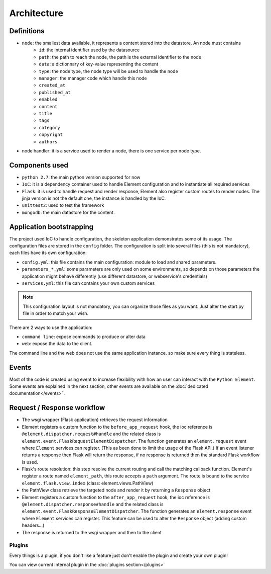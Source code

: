 Architecture
============

Definitions
~~~~~~~~~~~

* ``node``: the smallest data available, it represents a content stored into the datastore. An node must contains
    * ``id``:   the internal identifier used by the datasource
    * ``path``: the path to reach the node, the path is the external identifier to the node
    * ``data``: a dictionnary of key-value representing the content
    * ``type``: the node type, the node type will be used to handle the node
    * ``manager``: the manager code which handle this node
    * ``created_at``
    * ``published_at``
    * ``enabled``
    * ``content``
    * ``title``
    * ``tags``
    * ``category``
    * ``copyright``
    * ``authors``


* node handler: it is a service used to render a node, there is one service per node type.

Components used
~~~~~~~~~~~~~~~

* ``python 2.7``: the main python version supported for now
* ``IoC``: it is a dependency container used to handle Element configuration and to instantiate all required services
* ``Flask``: it is used to handle request and render response, Element also register custom routes to render nodes.
  The jinja version is not the default one, the instance is handled by the IoC.
* ``unittest2``: used to test the framework
* ``mongodb``: the main datastore for the content.


Application bootstrapping
~~~~~~~~~~~~~~~~~~~~~~~~~

The project used IoC to handle configuration, the skeleton application demonstrates some of its usage. The configuration files
are stored in the ``config`` folder. The configuration is split into several files (this is not mandatory), each files have
its own configuration:

* ``config.yml``: this file contains the main configuration: module to load and shared parameters.
* ``parameters_*.yml``: some parameters are only used on some environments, so depends on those parameters the application
  might behave differently (use different datastore, or webservice's credentials)
* ``services.yml``: this file can contains your own custom services

.. note::

    This configuration layout is not mandatory, you can organize those files as you want. Just alter the start.py file
    in order to match your wish.

There are 2 ways to use the application:

* ``command line``: expose commands to produce or alter data
* ``web``: expose the data to the client.

The command line and the web does not use the same application instance. so make sure every thing is stateless.

Events
~~~~~~

Most of the code is created using event to increase flexibility with how an user can interact with the ``Python Element``.
Some events are explained in the next section, other events are available on the :doc:`dedicated documentation</events>` .


Request / Response workflow
~~~~~~~~~~~~~~~~~~~~~~~~~~~

* The wsgi wrapper (Flask application) retrieves the request information
* Element registers a custom function to the ``before_app_request`` hook, the ioc reference is ``@element.dispatcher.request#handle``
  and the related class is ``element.event.FlaskRequestElementDispatcher``. The function generates an ``element.request``
  event where ``Element`` services can register. (This as been done to limit the usage of the Flask API.)
  If an event listener returns a response then Flask will return the response, if no response is returned then the standard
  Flask workflow is used.
* Flask's route resolution: this step resolve the current routing and call the matching callback function.
  Element's register a route named ``element_path``, this route accepts a ``path`` argument. The route is bound to the service
  ``element.flask.view.index`` (class: element.views.PathView)
* the PathView class retrieve the targeted node and render it by returning a ``Response`` object
* Element registers a custom function to the ``after_app_request`` hook, the ioc reference is ``@element.dispatcher.response#handle``
  and the related class is ``element.event.FlaskResponseElementDispatcher``. The function generates an ``element.response``
  event where ``Element`` services can register.
  This feature can be used to alter the ``Response`` object (adding custom headers...)
* The response is returned to the wsgi wrapper and then to the client


Plugins
-------

Every things is a plugin, if you don't like a feature just don't enable the plugin and create your own plugin!

You can view current internal plugin in the :doc:`plugins section</plugins>`